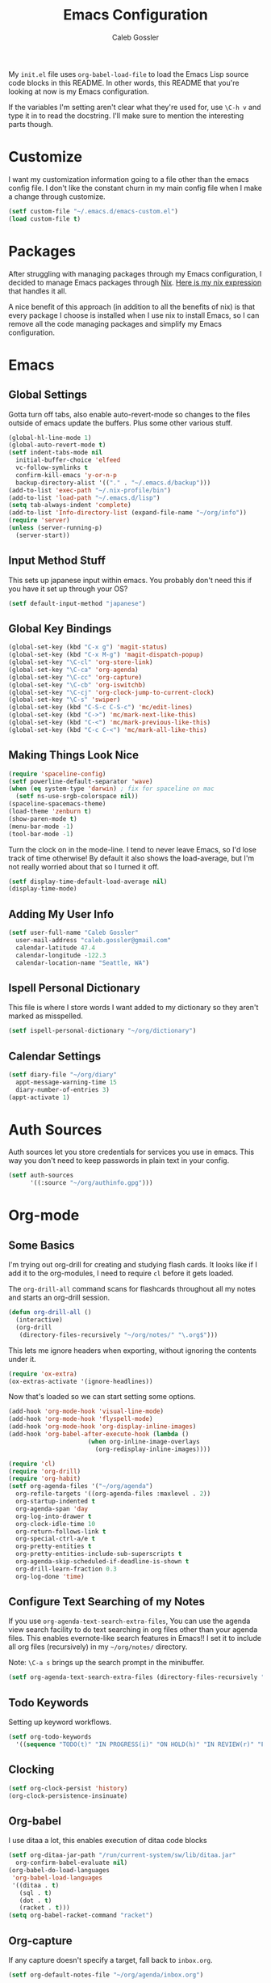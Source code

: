 #+AUTHOR: Caleb Gossler
#+TITLE: Emacs Configuration
My =init.el= file uses =org-babel-load-file= to load the Emacs Lisp source code blocks in this README. In other words, this README that you're looking at now is my Emacs configuration.

If the variables I'm setting aren't clear what they're used for, use =\C-h v= and type it in to read the docstring. I'll make sure to mention the interesting parts though.
* Customize
I want my customization information going to a file other than the emacs config file. I don't like the constant churn in my main config file when I make a change through customize.
#+BEGIN_SRC emacs-lisp
  (setf custom-file "~/.emacs.d/emacs-custom.el")
  (load custom-file t)
#+END_SRC
* Packages
After struggling with managing packages through my Emacs configuration, I decided to manage Emacs packages through [[https://nixos.org/nix/about.html][Nix]]. [[https://github.com/itscaleb/emacs.d/blob/master/emacs.nix][Here is my nix expression]] that handles it all.

A nice benefit of this approach (in addition to all the benefits of nix) is that every package I choose is installed when I use nix to install Emacs, so I can remove all the code managing packages and simplify my Emacs configuration.
* Emacs
** Global Settings
Gotta turn off tabs, also enable auto-revert-mode so changes to the files outside of emacs update the buffers. Plus some other various stuff.
#+BEGIN_SRC emacs-lisp
    (global-hl-line-mode 1)
    (global-auto-revert-mode t)
    (setf indent-tabs-mode nil
	  initial-buffer-choice 'elfeed
	  vc-follow-symlinks t
	  confirm-kill-emacs 'y-or-n-p
	  backup-directory-alist '(("." . "~/.emacs.d/backup")))
    (add-to-list 'exec-path "~/.nix-profile/bin")
    (add-to-list 'load-path "~/.emacs.d/lisp")
    (setq tab-always-indent 'complete)
    (add-to-list 'Info-directory-list (expand-file-name "~/org/info"))
    (require 'server)
    (unless (server-running-p)
      (server-start))
#+END_SRC
** Input Method Stuff
This sets up japanese input within emacs. You probably don't need this if you have it set up through your OS?
#+BEGIN_SRC emacs-lisp
  (setf default-input-method "japanese")
#+END_SRC
** Global Key Bindings
#+BEGIN_SRC emacs-lisp
  (global-set-key (kbd "C-x g") 'magit-status)
  (global-set-key (kbd "C-x M-g") 'magit-dispatch-popup)
  (global-set-key "\C-cl" 'org-store-link)
  (global-set-key "\C-ca" 'org-agenda)
  (global-set-key "\C-cc" 'org-capture)
  (global-set-key "\C-cb" 'org-iswitchb)
  (global-set-key "\C-cj" 'org-clock-jump-to-current-clock)
  (global-set-key "\C-s" 'swiper)
  (global-set-key (kbd "C-S-c C-S-c") 'mc/edit-lines)
  (global-set-key (kbd "C->") 'mc/mark-next-like-this)
  (global-set-key (kbd "C-<") 'mc/mark-previous-like-this)
  (global-set-key (kbd "C-c C-<") 'mc/mark-all-like-this)
#+END_SRC
** Making Things Look Nice
#+BEGIN_SRC emacs-lisp
  (require 'spaceline-config)
  (setf powerline-default-separator 'wave)
  (when (eq system-type 'darwin) ; fix for spaceline on mac
    (setf ns-use-srgb-colorspace nil))
  (spaceline-spacemacs-theme)
  (load-theme 'zenburn t)
  (show-paren-mode t)
  (menu-bar-mode -1)
  (tool-bar-mode -1)
#+END_SRC
Turn the clock on in the mode-line. I tend to never leave Emacs, so I'd lose track of time otherwise! By default it also shows the load-average, but I'm not really worried about that so I turned it off.
#+BEGIN_SRC emacs-lisp
(setf display-time-default-load-average nil)
(display-time-mode)
#+END_SRC
** Adding My User Info
#+BEGIN_SRC emacs-lisp
  (setf user-full-name "Caleb Gossler"
	user-mail-address "caleb.gossler@gmail.com"
	calendar-latitude 47.4
	calendar-longitude -122.3
	calendar-location-name "Seattle, WA")
#+END_SRC
** Ispell Personal Dictionary
This file is where I store words I want added to my dictionary so they aren't marked as misspelled.
#+BEGIN_SRC emacs-lisp
  (setf ispell-personal-dictionary "~/org/dictionary")
#+END_SRC
** Calendar Settings
#+BEGIN_SRC emacs-lisp
  (setf diary-file "~/org/diary"
	appt-message-warning-time 15
	diary-number-of-entries 3)
  (appt-activate 1)
#+END_SRC
* Auth Sources
Auth sources let you store credentials for services you use in emacs. This way you don't need to keep passwords in plain text in your config.
#+BEGIN_SRC emacs-lisp
  (setf auth-sources
        '((:source "~/org/authinfo.gpg")))
#+END_SRC
* Org-mode
** Some Basics
I'm trying out org-drill for creating and studying flash cards. It looks like if I add it to the org-modules, I need to require =cl= before it gets loaded.

The =org-drill-all= command scans for flashcards throughout all my notes and starts an org-drill session.
#+BEGIN_SRC emacs-lisp
  (defun org-drill-all ()
    (interactive)
    (org-drill
     (directory-files-recursively "~/org/notes/" "\.org$")))
#+END_SRC

This lets me ignore headers when exporting, without ignoring the contents under it.
#+BEGIN_SRC emacs-lisp
(require 'ox-extra)
(ox-extras-activate '(ignore-headlines))
#+END_SRC

Now that's loaded so we can start setting some options.
#+BEGIN_SRC emacs-lisp
  (add-hook 'org-mode-hook 'visual-line-mode)
  (add-hook 'org-mode-hook 'flyspell-mode)
  (add-hook 'org-mode-hook 'org-display-inline-images)
  (add-hook 'org-babel-after-execute-hook (lambda ()
					    (when org-inline-image-overlays
					      (org-redisplay-inline-images))))

  (require 'cl)
  (require 'org-drill)
  (require 'org-habit)
  (setf org-agenda-files '("~/org/agenda")
	org-refile-targets '((org-agenda-files :maxlevel . 2))
	org-startup-indented t
	org-agenda-span 'day
	org-log-into-drawer t
	org-clock-idle-time 10
	org-return-follows-link t
	org-special-ctrl-a/e t
	org-pretty-entities t
	org-pretty-entities-include-sub-superscripts t
	org-agenda-skip-scheduled-if-deadline-is-shown t
	org-drill-learn-fraction 0.3
	org-log-done 'time)
#+END_SRC
** Configure Text Searching of my Notes
If you use =org-agenda-text-search-extra-files=, You can use the agenda view search facility to do text searching in org files other than your agenda files. This enables evernote-like search features in Emacs!! I set it to include all org files (recursively) in my =~/org/notes/= directory.

Note: =\C-a s= brings up the search prompt in the minibuffer.
#+BEGIN_SRC emacs-lisp
  (setf org-agenda-text-search-extra-files (directory-files-recursively "~/org/notes/" "\.org$"))
#+END_SRC
** Todo Keywords
Setting up keyword workflows.
#+BEGIN_SRC emacs-lisp
  (setf org-todo-keywords
	'((sequence "TODO(t)" "IN PROGRESS(i)" "ON HOLD(h)" "IN REVIEW(r)" "FOLLOW-UP(f)" "BLOCKED(b)" "|" "DONE(d!)" "CANCELLED(c!)")))
#+END_SRC
** Clocking
#+BEGIN_SRC emacs-lisp
  (setf org-clock-persist 'history)
  (org-clock-persistence-insinuate)
#+END_SRC
** Org-babel
I use ditaa a lot, this enables execution of ditaa code blocks
#+BEGIN_SRC emacs-lisp
  (setf org-ditaa-jar-path "/run/current-system/sw/lib/ditaa.jar"
	org-confirm-babel-evaluate nil)
  (org-babel-do-load-languages
   'org-babel-load-languages
   '((ditaa . t)
     (sql . t)
     (dot . t)
     (racket . t)))
  (setq org-babel-racket-command "racket")
#+END_SRC
** Org-capture
If any capture doesn't specify a target, fall back to =inbox.org=.

#+BEGIN_SRC emacs-lisp
  (setf org-default-notes-file "~/org/agenda/inbox.org")
#+END_SRC
*** Templates
#+BEGIN_SRC emacs-lisp
  (setf org-capture-templates
        '(("c" "Clock into new")
          ("ct" "Task" entry (file+headline "~/org/agenda/inbox.org" "Tasks")
           "* TODO %?\nSCHEDULED: %T Created: %U\n  Context: %a\n  %i" :clock-in t :clock-keep t)
          ("cm" "Meeting" entry (file+datetree "~/org/agenda/meetings.org")
           "* %?\n** Details\n  + *Agenda*:\n  + *Attendees*:\n" :clock-in t :clock-keep t)
          ("f" "Create flash card")
          ("fd" "Definition" entry (file+headline (lambda () (buffer-file-name)) "Flash Cards")
           "* Definition :drill:\n(from: %a)\n%?\n** Answer\n")
          ("fs" "Statement" entry (file+headline (lambda () (buffer-file-name)) "Flash Cards")
           "* Statement :drill:\n(from: %a)\n%?")
          ("fv" "Vocabulary" entry (file+headline (lambda () (buffer-file-name)) "Flash Cards")
           "* Vocabulary :drill:\n:PROPERTIES:\n:DRILL_CARD_TYPE: twosided\n:END:\n** Japanese\n%?\n** English\n\nExample:\n")
          ("t" "New Task" entry (file+headline "~/org/agenda/inbox.org" "Tasks")
           "* TODO %?\n  Created: %U\n  Context: %a\n  %i" :kill-buffer)
          ("j" "New Journal Entry" entry (file+datetree "~/org/agenda/journal.org.gpg")
           "* %? %^g\n\nPosted At: %U" :empty-lines-after 1 :kill-buffer t)
          ("r" "Random" entry (file "~/org/agenda/random.org.gpg")
           "* %?\nCreated At: %U" :empty-lines-after 1 :kill-buffer t)
          ("e" "Add Entry to Clocked in Entry" item (clock)
           "* %?\n  Created: %U\n  Context: %a\n  %i")
          ("n" "Add Note to Clocked in Entry" item (clock)
           "+ %i%? (%<%r>)")
          ("b" "Add Checkbox to Clocked in Entry" item (clock)
           "+ [ ] %? (%<%r>)" :prepend t)
          ("a" "Add Task to Clocked in Entry" entry (clock)
           "* TODO %?" :prepend t)))
#+END_SRC
#+BEGIN_SRC emacs-lisp
  (define-key global-map "\C-cn"
    (lambda () (interactive) (org-capture nil "n")))
#+END_SRC
*** Capturing from outside Emacs
This is a helper function that lets emacsclient start a new frame and select a capture template. There's also an advice function to close the frame after the capture has been finalized.

The emacs client command is =emacsclient -e "(start-capture \"t\")"=

#+BEGIN_SRC emacs-lisp
  (defun start-capture (template-key)
    "Start capture with the template assigned to TEMPLATE-KEY"
    (make-frame '((alpha . 80)(height . 10)
		  (top . -1)(left . -10)(autoraise . t)
		  (title . "Capture")(name . "captureframe")
		  (minibuffer . nil)))
    (select-frame-by-name "captureframe")
    (org-capture nil template-key)
    (delete-other-windows))

  (defadvice org-capture-finalize (after delete-capture-frame activate)
    "Advise capture-finalize to close the frame if it is the capture frame"
    (if (equal "captureframe" (frame-parameter nil 'name))
	(delete-frame)))
#+END_SRC
** Custom Agenda Commands
#+BEGIN_SRC emacs-lisp
    (defun org-agenda-exclude-tag (tag)
      (let ((next-headline (save-excursion (or (outline-next-heading) (point-max))))
            (current-headline (or (and (org-at-heading-p)
                                       (point))
				  (save-excursion (org-back-to-heading)))))
	(if (member tag (org-get-tags-at current-headline))
	    next-headline
	  nil)))

    (defun org-agenda-include-tag (tag)
      (let ((next-headline (save-excursion (or (outline-next-heading) (point-max))))
            (current-headline (or (and (org-at-heading-p)
                                       (point))
				  (save-excursion (org-back-to-heading)))))
	(if (not (member tag (org-get-tags-at current-headline)))
	    next-headline
	  nil)))

    (setf org-agenda-custom-commands
	  '(("n" "Agenda and all TODOs"
             ((agenda "")
              (alltodo "" ((org-agenda-skip-function '(org-agenda-skip-entry-if 'scheduled))
			   (org-agenda-overriding-header "Unscheduled Entries:")))))
            ("w" . "WORK Agenda Commands")
	    ("wn" "Work agenda and all TODOs"
	     ((tags "+work+PRIORITY=\"A\"" ((org-agenda-overriding-header "High Priority:")))
	      (agenda "" ((org-agenda-skip-function '(org-agenda-include-tag "work"))))
	      (tags-todo "+work-standup-question" ((org-agenda-skip-function '(org-agenda-skip-entry-if 'scheduled))
						   (org-agenda-overriding-header "Unscheduled Entries:")
						   (org-agenda-sorting-strategy '(todo-state-down))))
	      (tags-todo "+work+standup" ((org-agenda-overriding-header "Standup Items:")))
	      (tags-todo "+work+question" ((org-agenda-overriding-header "Open Questions:")))))
            ("ws" "Standup tagged entries" tags-todo "+work+standup")
	    ("wq" "Question tagged entries" tags "+work+question")
            ("wr" "Entries that need to be sorted" tags "work+sort")
	    ("h" . "HOME Agenda Commands")
	    ("hp" "Personal Agenda"
	     ((tags-todo "PRIORITY=\"A\"+personal" ((org-agenda-overriding-header "High Priority")))
	      (agenda "" ((org-agenda-skip-function '(org-agenda-include-tag "personal"))))
	      (tags-todo "personal+inbox" ((org-agenda-overriding-header "Inbox:")))
	      (tags-todo "personal" ((org-agenda-skip-function '(org-agenda-skip-entry-if 'scheduled))
				     (org-agenda-overriding-header "Unscheduled Entries:")))))
	    ("hs" "Study Agenda"
	     ((tags-todo "PRIORITY=\"A\"+study" ((org-agenda-overriding-header "High Priority")))
	      (agenda "" ((org-agenda-skip-function '(org-agenda-include-tag "study"))))
	      (tags-todo "+study+inbox" ((org-agenda-overriding-header "Inbox:")))
	      (tags-todo "+study+backlog" ((org-agenda-skip-function '(org-agenda-skip-entry-if 'scheduled))
					   (org-agenda-overriding-header "Study Backlog:"))))
	     ((org-agenda-prefix-format '((agenda . "  %?-12t% s")(tags . "  ")))))
	    ("hh" "Home Agenda"
	     ((agenda "" ((org-agenda-skip-function '(org-agenda-exclude-tag "work"))))
	      (tags-todo "PRIORITY=\"A\"+personal|PRIORITY=\"A\"+study" ((org-agenda-overriding-header "Finish This Week")))
	      (tags-todo "study+current" ((org-agenda-overriding-header "Currently Studying")))
	      (tags-todo "personal+inbox|study+inbox|inbox-work" ((org-agenda-skip-function '(org-agenda-skip-entry-if 'scheduled))
								  (org-agenda-overriding-header "Inbox:")))
	      (tags-todo "personal|study-backlog" ((org-agenda-skip-function '(org-agenda-skip-entry-if 'scheduled))
						   (org-agenda-overriding-header "Unscheduled Entries:"))))
	     ((org-agenda-prefix-format '((agenda . "  %?-12t% s")(tags . "  ")))))))
#+END_SRC
* Dired
Dired renders a buffer that it builds off of a call to =ls=. Here we can customize the switches passed to it.
=dired-dwim-target= tells dired to try to guess a default target directory for file operations. This means if there is a Dired buffer displayed in the next window, use that as the target. Convinient when doing operations between directories.
#+BEGIN_SRC emacs-lisp
  (setf dired-listing-switches "-lh"
        delete-by-moving-to-trash t
        dired-dwim-target t)
#+END_SRC
By default, dired shows permissions, user and group, file size, and dates. I prefer a cleaner view, so this enables =dired-hide-details-mode=. You can toggle it on and off with =(= when the extra details are needed.
#+BEGIN_SRC emacs-lisp
  (add-hook 'dired-mode-hook 'dired-hide-details-mode)
#+END_SRC
** Dired-X
Dired-X adds some nice features, one of them is doing file operations async. A must have for doing large/over-the-network file operations
#+BEGIN_SRC emacs-lisp
    (add-hook 'dired-load-hook
              (lambda ()
                (load "dired-x")
                (dired-async-mode)))
#+END_SRC
* Emacs Multimedia System (EMMS)
It's very convenient to be able to control music from within Emacs. I use it mostly to play streams.
#+BEGIN_SRC emacs-lisp
  (require 'emms-setup)
  (emms-all)
  (emms-default-players)
  (require 'emms-history)
  (emms-history-load)
#+END_SRC
* EasyPG
Use gpg2 instead of gpg
#+BEGIN_SRC emacs-lisp
  (setf epg-gpg-program "gpg2")
#+END_SRC
* Helm
#+BEGIN_SRC emacs-lisp
  (setf ivy-use-virtual-buffers t)
  (setf magit-completing-read-function 'ivy-completing-read)
  (setf ivy-count-format "(%d/%d) ")
  (ivy-mode 1)
#+END_SRC
* Jabber
I use this to connect to google hangouts/talk. It doesn't offer all the features but It's nice being able to chat in emacs.
#+BEGIN_SRC emacs-lisp
  (setf jabber-alert-presence-hooks nil
        jabber-show-resources nil
        jabber-auto-reconnect t
        jabber-history-enabled t
        jabber-roster-show-title nil
        jabber-roster-line-format " %c %-25n %u %-8s  %S"
        jabber-alert-message-wave "~/.emacs.d/data/sound.wav"
        ; jabber-message-alert-same-buffer nil
        jabber-account-list '(("calebdesu@gmail.com"))
        jabber-alert-message-hooks '(jabber-message-notifications
                                     jabber-message-echo
                                     jabber-message-scroll
                                     jabber-message-wave))
#+END_SRC
* Email
After a few tries, I've settled on using mu4e for reading email. mu4e leverages mu, which is a set of tools to index and search emails stored in Maildir format.

In order for mu to index that email, it has to exist in a =Maildir= somewhere on your system. I'm using =mbsync= for that. =mbsync= synchronizes IMAP4 and Maildir mailboxes. It propogates new mail, deletions, etc. both ways. In addition to =mbsync=, =offlineimap= seems to be another popular choice.

I have this setup for sending/receiving email for two accounts, my work and personal. With mu4e, you can do this with mu4e "contexts."

Setting it all up is not as bad as it sounds. And in my opinion it offers a better experience than any other email client I've used, and it's all within Emacs!
** Basic Email Config
For sending mail, I'm using =Message=, the Emacs message composition mode. After this is set up, you can use =Message= mode (=\C-x m=) to send outgoing email.

One complication with my setup is that I want to be able to send mail through two SMTP accounts. mu4e makes this easy to do with mu4e contexts. There are some variables you need to set to your SMTP server's info, and when you switch contexts in mu4e it will adjust those variables for you.

Here I'm setting some variables that are consistent across both my SMTP accounts. Below in the =mu4e-contexts= setup, you'll see where I set the individual values for =smtpmail-smtp-server= on both contexts.

#+BEGIN_SRC emacs-lisp
  (setf send-mail-function 'smtpmail-send-it
	smtpmail-stream-type 'starttls
	smtpmail-smtp-service 587
	message-kill-buffer-on-exit t)
#+END_SRC

For authentication, the first time you send mail, Emacs will prompt you for your username and password. By default, it will save it in your authinfo file so you probably want your authinfo encrypted (which is dead simple using EasyPG, a built-in Emacs package).

Or, you can add it manually yourself by appending a line similar to the following to your authinfo (adding your username and password):

=machine smtp.gmail.com login <your username>@gmail.com port 587 password <your password>=

/For gmail, you should have two factor authentication turned on, and generate an app specific password./

** Mu4e Config
Most of these variables are self-explanitory. Some make mu4e work better with gmail, and are explained in the mu4e FAQ. The missing part here is my mbsync configuration file. I'll see if I can get that included here at some point.
#+BEGIN_SRC emacs-lisp
  (require 'mu4e)
  (require 'org-mu4e)

  (global-set-key (kbd "C-c m") 'mu4e)

  (setf mu4e-maildir "~/.mail"
	mu4e-view-show-images t
	mu4e-update-interval 300
	mu4e-view-show-addresses t
	mu4e-hide-index-messages t
	mu4e-decryption-policy 'ask
	mu4e-compose-format-flowed t
	mu4e-context-policy 'ask-if-none
	mu4e-get-mail-command "mbsync -a"
	mu4e-change-filenames-when-moving t

	mu4e-compose-context-policy 'ask-if-none
	mu4e-maildir-shortcuts '(("/personal/inbox" . ?i)
				 ("/work/inbox" . ?w))
	mu4e-user-mail-address-list '("calebdesu@gmail.com"
				      "cgossler@arivale.com"
				      "caleb.gossler@gmail.com")
	mu4e-headers-fields '((:human-date	. 15)
			      (:flags		. 6)
			      (:from		. 30)
			      (:thread-subject	. nil)))
  (setf mu4e-contexts
	`( ,(make-mu4e-context
	     :name "Personal"
	     :match-func (lambda (msg)
			   (when msg
			     (mu4e-message-contact-field-matches
			      msg :to "gmail\.com")))
	     :vars '( ( user-mail-address      . "caleb.gossler@gmail.com"  )
		      ( user-full-name         . "Caleb Gossler" )
		      ( smtpmail-smtp-server   . "smtp.gmail.com")
		      ( mu4e-compose-signature . "Caleb Gossler\nPGP: 94EE 36DD")
		      ( mu4e-trash-folder      . "/personal/trash")
		      ( mu4e-sent-folder       . "/personal/sent")
		      ( mu4e-drafts-folder     . "/personal/drafts")
		      ( mu4e-refile-folder     . "/personal/archive")
		      ( mu4e-sent-messages-behavior . delete) ;gmail handles sent messages
		      ( mu4e-headers-skip-duplicates . t)))
	   ,(make-mu4e-context
	     :name "Work"
	     :match-func (lambda (msg)
			   (when msg
			     (mu4e-message-contact-field-matches
			      msg :to "arivale\.com")))
	     :vars '( ( user-mail-address		. "cgossler@arivale.com" )
		      ( user-full-name		. "Caleb Gossler" )
		      ( smtpmail-smtp-server	. "smtp.office365.com")
		      ( mu4e-compose-signature	. "Caleb Gossler\nSoftware Engineer")
		      ( mu4e-trash-folder		. "/work/trash")
		      ( mu4e-sent-folder		. "/work/sent")
		      ( mu4e-drafts-folder	. "/work/drafts")
		      ( mu4e-refile-folder	. "/work/archive")
		      ( mu4e-sent-messages-behavior . sent)))))
#+END_SRC

Get a desktop notification on update.
#+BEGIN_SRC emacs-lisp
  (add-hook 'mu4e-index-updated-hook
	    (defun new-mail-notification ()
	      (require 'notifications)
	      (notifications-notify :title "Email Updated")))
#+END_SRC

This hook seems to help when sending email, preventing newlines from appearing in paragraphs.
#+BEGIN_SRC emacs-lisp
  (add-hook 'mu4e-compose-mode-hook (lambda ()
				      (setf use-hard-newlines nil)))
#+END_SRC
* BBDB
#+BEGIN_SRC emacs-lisp
  (autoload 'bbdb-insinuate-mu4e "bbdb-mu4e")
  (bbdb-initialize 'message 'mu4e)
  (setf bbdb-file "~/org/bbdb.gpg")
  (setq bbdb-mail-user-agent (quote message-user-agent))
  (setq mu4e-view-mode-hook (quote (bbdb-mua-auto-update visual-line-mode)))
  (setq mu4e-compose-complete-addresses nil)
  (setq bbdb-mua-pop-up t)
  (setq bbdb-mua-pop-up-window-size 5)
#+END_SRC
* Racket
#+BEGIN_SRC emacs-lisp
(add-hook 'racket-mode-hook
          (lambda ()
            (define-key racket-mode-map (kbd "C-c r") 'racket-run)))
(add-hook 'racket-mode-hook      #'racket-unicode-input-method-enable)
(add-hook 'racket-repl-mode-hook #'racket-unicode-input-method-enable)
#+END_SRC
* IRC
This function has ERC connect to every IRC network entry in your authinfo file.

Each line should look something like:
=machine irc.freenode.net login mynick port irc password mypass=
#+BEGIN_SRC emacs-lisp
  (defun irc-connect-all ()
    (interactive)
    (require 'auth-source)
    (let ((auth (auth-source-search :port "irc" :max 10 :requires '(user secret host))))
      (dolist (login auth)
        (let ((pass (funcall (plist-get login :secret)))
              (nick (plist-get login :user))
              (host (plist-get login :host)))
          (erc :server host :nick nick :password pass)))))
#+END_SRC
ERC Settings
#+BEGIN_SRC emacs-lisp
  (setf erc-hide-list '("JOIN" "PART" "QUIT")
	erc-rename-buffers t
	erc-kill-server-buffer-on-quit t
	erc-modules '(autojoin button completion
		      fill irccontrols list log
		      match menu move-to-prompt
		      netsplit networks noncommands
		      notify notifications readonly
		      ring stamp spelling track)
	erc-log-mode t
	erc-log-insert-log-on-open t
	erc-log-write-after-insert t
	erc-log-channels-directory "~/org/irc-logs")
#+END_SRC
* RSS
#+BEGIN_SRC emacs-lisp
  (elfeed-goodies/setup)
  (setf elfeed-db-directory "~/org/elfeed-db"
	elfeed-feeds '(("http://www.planet.emacsen.org/atom.xml" emacs)
		       ("https://nixos.org/news-rss.xml" nixos linux))
	elfeed-goodies/entry-pane-position 'bottom)
#+END_SRC
* Some Extra Commands
+ Sometimes I export an org document to UTF plain text, but need to paste it into an email. This is helpful to get rid of "fill"
#+BEGIN_SRC emacs-lisp
  (defun quit ()
    "This will quit emacs and kill emacs server"
    (interactive)
    (save-some-buffers)
    (kill-emacs))

  (defun unfill-paragraph ()
    (interactive)
    (let ((fill-column (point-max)))
      (fill-paragraph nil)))

  (defun unfill-region (start end)
    (interactive "r")
    (let ((fill-column (point-max)))
      (fill-region start end nil)))
#+END_SRC

+ Let's play zork!
#+BEGIN_SRC emacs-lisp
  (defun zork ()
    "Starts a game of Zork."
    (interactive)
    (require 'malyon)
    (malyon "~/.emacs.d/games/zork1.z5"))

  (defun spider ()
    "Starts a game of 'Spider and Web'."
    (interactive)
    (require 'malyon)
    (malyon "~/.emacs.d/games/spider.z5"))
#+END_SRC
* Hooks
#+BEGIN_SRC emacs-lisp
  (add-hook 'after-init-hook 'global-company-mode)
  (add-hook 'message-mode-hook 'turn-on-orgtbl)
  (add-hook 'message-mode-hook 'turn-on-orgstruct++)
  (add-hook 'sql-interactive-mode-hook (lambda ()
					 (toggle-truncate-lines t)))
#+END_SRC
* Yasnippet
#+BEGIN_SRC emacs-lisp
(setq yas-snippet-dirs
      '("~/.emacs.d/snippets"))

(yas-global-mode 1)
#+END_SRC
* Eshell
Stolen from [[https://writequit.org/articles/working-with-logs-in-emacs.html][here]]
#+BEGIN_SRC elisp
(defun eshell-here ()
  "Opens up a new shell in the directory associated with the
current buffer's file. The eshell is renamed to match that
directory to make multiple eshell windows easier."
  (interactive)
  (let* ((parent (if (buffer-file-name)
                     (file-name-directory (buffer-file-name))
                   default-directory))
         (height (/ (window-total-height) 3))
         (name   (car (last (split-string parent "/" t)))))
    (split-window-vertically (- height))
    (other-window 1)
    (eshell "new")
    (rename-buffer (concat "*eshell: " name "*"))

    ;;(insert (concat "ls"))
    (eshell-send-input)))
#+END_SRC
